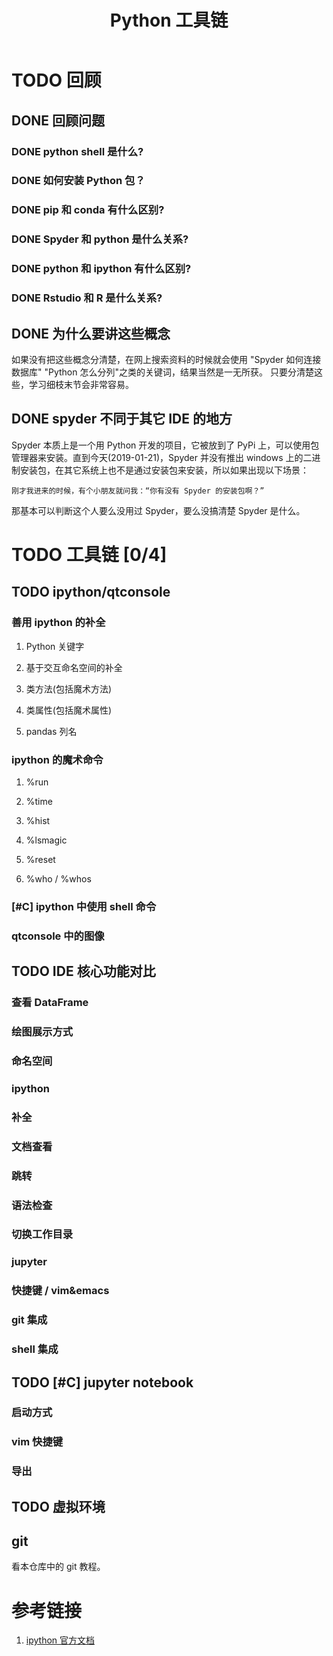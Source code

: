 #+title: Python 工具链

* TODO 回顾
** DONE 回顾问题
*** DONE python shell 是什么?
*** DONE 如何安装 Python 包？
*** DONE pip 和 conda 有什么区别?
*** DONE Spyder 和 python 是什么关系?
*** DONE python 和 ipython 有什么区别?
*** DONE Rstudio 和 R 是什么关系?
** DONE 为什么要讲这些概念
如果没有把这些概念分清楚，在网上搜索资料的时候就会使用 "Spyder 如何连接数据库" "Python 怎么分列"之类的关键词，结果当然是一无所获。
只要分清楚这些，学习细枝末节会非常容易。

** DONE spyder 不同于其它 IDE 的地方
Spyder 本质上是一个用 Python 开发的项目，它被放到了 PyPi 上，可以使用包管理器来安装。直到今天(2019-01-21)，Spyder 并没有推出 windows 上的二进制安装包，在其它系统上也不是通过安装包来安装，所以如果出现以下场景：

#+BEGIN_SRC 
刚才我进来的时候，有个小朋友就问我：“你有没有 Spyder 的安装包啊？”
#+END_SRC

那基本可以判断这个人要么没用过 Spyder，要么没搞清楚 Spyder 是什么。

* TODO 工具链 [0/4]
** TODO ipython/qtconsole
*** 善用 ipython 的补全
**** Python 关键字
**** 基于交互命名空间的补全
**** 类方法(包括魔术方法)
**** 类属性(包括魔术属性)
**** pandas 列名
*** ipython 的魔术命令
**** %run
**** %time
**** %hist
**** %lsmagic
**** %reset
**** %who / %whos
*** [#C] ipython 中使用 shell 命令
*** qtconsole 中的图像
** TODO IDE 核心功能对比
*** 查看 DataFrame
*** 绘图展示方式
*** 命名空间
*** ipython
*** 补全
*** 文档查看
*** 跳转
*** 语法检查
*** 切换工作目录
*** jupyter
*** 快捷键 / vim&emacs
*** git 集成
*** shell 集成
** TODO [#C] jupyter notebook
*** 启动方式
*** vim 快捷键
*** 导出
** TODO 虚拟环境
** git
看本仓库中的 git 教程。

* 参考链接
1. [[https://ipython.readthedocs.io/en/stable/index.html][ipython 官方文档]]
